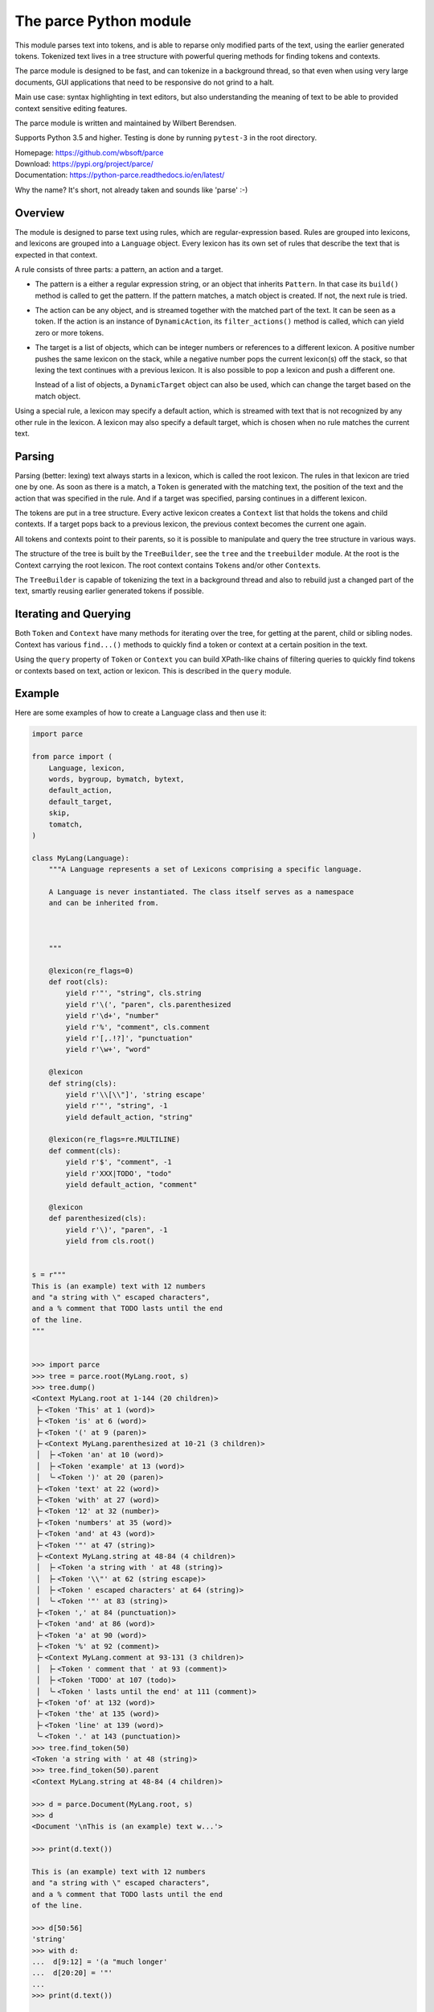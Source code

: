 The parce Python module
=========================

This module parses text into tokens, and is able to reparse only modified parts
of the text, using the earlier generated tokens. Tokenized text lives in a tree
structure with powerful quering methods for finding tokens and contexts.

The parce module is designed to be fast, and can tokenize in a background
thread, so that even when using very large documents, GUI applications that
need to be responsive do not grind to a halt.

Main use case: syntax highlighting in text editors, but also understanding the
meaning of text to be able to provided context sensitive editing features.

The parce module is written and maintained by Wilbert Berendsen.

Supports Python 3.5 and higher.
Testing is done by running ``pytest-3`` in the root directory.

| Homepage: https://github.com/wbsoft/parce
| Download: https://pypi.org/project/parce/
| Documentation: https://python-parce.readthedocs.io/en/latest/

Why the name? It's short, not already taken and sounds like 'parse' :-)


Overview
--------

The module is designed to parse text using rules, which are regular-expression
based. Rules are grouped into lexicons, and lexicons are grouped into a
``Language`` object. Every lexicon has its own set of rules that describe the
text that is expected in that context.

A rule consists of three parts: a pattern, an action and a target.

* The pattern is a either a regular expression string, or an object that
  inherits ``Pattern``. In that case its ``build()`` method is called to get the
  pattern. If the pattern matches, a match object is created. If not, the next
  rule is tried.

* The action can be any object, and is streamed together with the matched part
  of the text. It can be seen as a token. If the action is an instance of
  ``DynamicAction``, its ``filter_actions()`` method is called, which can yield
  zero or more tokens.

* The target is a list of objects, which can be integer numbers or references
  to a different lexicon. A positive number pushes the same lexicon on the
  stack, while a negative number pops the current lexicon(s) off the stack, so
  that lexing the text continues with a previous lexicon. It is also possible
  to pop a lexicon and push a different one.

  Instead of a list of objects, a ``DynamicTarget`` object can also be used,
  which can change the target based on the match object.

Using a special rule, a lexicon may specify a default action, which is
streamed with text that is not recognized by any other rule in the lexicon.
A lexicon may also specify a default target, which is chosen when no rule
matches the current text.


Parsing
-------

Parsing (better: lexing) text always starts in a lexicon, which is called the
root lexicon. The rules in that lexicon are tried one by one. As soon as there
is a match, a ``Token`` is generated with the matching text, the position of the
text and the action that was specified in the rule. And if a target was
specified, parsing continues in a different lexicon.

The tokens are put in a tree structure. Every active lexicon creates a
``Context`` list that holds the tokens and child contexts. If a target pops
back to a previous lexicon, the previous context becomes the current one again.

All tokens and contexts point to their parents, so it is possible to manipulate
and query the tree structure in various ways.

The structure of the tree is built by the ``TreeBuilder``, see the ``tree`` and
the ``treebuilder`` module. At the root is the Context carrying the root
lexicon. The root context contains ``Token``\s and/or other ``Context``\s.

The ``TreeBuilder`` is capable of tokenizing the text in a background thread and
also to rebuild just a changed part of the text, smartly reusing earlier
generated tokens if possible.


Iterating and Querying
----------------------

Both ``Token`` and ``Context`` have many methods for iterating over the tree,
for getting at the parent, child or sibling nodes. Context has various
``find...()`` methods to quickly find a token or context at a certain position
in the text.

Using the ``query`` property of ``Token`` or ``Context`` you can build
XPath-like chains of filtering queries to quickly find tokens or contexts
based on text, action or lexicon. This is described in the ``query`` module.


Example
-------

Here are some examples of how to create a Language class and then use it:

.. code:: python

    import parce

    from parce import (
        Language, lexicon,
        words, bygroup, bymatch, bytext,
        default_action,
        default_target,
        skip,
        tomatch,
    )

    class MyLang(Language):
        """A Language represents a set of Lexicons comprising a specific language.

        A Language is never instantiated. The class itself serves as a namespace
        and can be inherited from.



        """

        @lexicon(re_flags=0)
        def root(cls):
            yield r'"', "string", cls.string
            yield r'\(', "paren", cls.parenthesized
            yield r'\d+', "number"
            yield r'%', "comment", cls.comment
            yield r'[,.!?]', "punctuation"
            yield r'\w+', "word"

        @lexicon
        def string(cls):
            yield r'\\[\\"]', 'string escape'
            yield r'"', "string", -1
            yield default_action, "string"

        @lexicon(re_flags=re.MULTILINE)
        def comment(cls):
            yield r'$', "comment", -1
            yield r'XXX|TODO', "todo"
            yield default_action, "comment"

        @lexicon
        def parenthesized(cls):
            yield r'\)', "paren", -1
            yield from cls.root()


    s = r"""
    This is (an example) text with 12 numbers
    and "a string with \" escaped characters",
    and a % comment that TODO lasts until the end
    of the line.
    """


    >>> import parce
    >>> tree = parce.root(MyLang.root, s)
    >>> tree.dump()
    <Context MyLang.root at 1-144 (20 children)>
     ├╴<Token 'This' at 1 (word)>
     ├╴<Token 'is' at 6 (word)>
     ├╴<Token '(' at 9 (paren)>
     ├╴<Context MyLang.parenthesized at 10-21 (3 children)>
     │  ├╴<Token 'an' at 10 (word)>
     │  ├╴<Token 'example' at 13 (word)>
     │  ╰╴<Token ')' at 20 (paren)>
     ├╴<Token 'text' at 22 (word)>
     ├╴<Token 'with' at 27 (word)>
     ├╴<Token '12' at 32 (number)>
     ├╴<Token 'numbers' at 35 (word)>
     ├╴<Token 'and' at 43 (word)>
     ├╴<Token '"' at 47 (string)>
     ├╴<Context MyLang.string at 48-84 (4 children)>
     │  ├╴<Token 'a string with ' at 48 (string)>
     │  ├╴<Token '\\"' at 62 (string escape)>
     │  ├╴<Token ' escaped characters' at 64 (string)>
     │  ╰╴<Token '"' at 83 (string)>
     ├╴<Token ',' at 84 (punctuation)>
     ├╴<Token 'and' at 86 (word)>
     ├╴<Token 'a' at 90 (word)>
     ├╴<Token '%' at 92 (comment)>
     ├╴<Context MyLang.comment at 93-131 (3 children)>
     │  ├╴<Token ' comment that ' at 93 (comment)>
     │  ├╴<Token 'TODO' at 107 (todo)>
     │  ╰╴<Token ' lasts until the end' at 111 (comment)>
     ├╴<Token 'of' at 132 (word)>
     ├╴<Token 'the' at 135 (word)>
     ├╴<Token 'line' at 139 (word)>
     ╰╴<Token '.' at 143 (punctuation)>
    >>> tree.find_token(50)
    <Token 'a string with ' at 48 (string)>
    >>> tree.find_token(50).parent
    <Context MyLang.string at 48-84 (4 children)>

    >>> d = parce.Document(MyLang.root, s)
    >>> d
    <Document '\nThis is (an example) text w...'>

    >>> print(d.text())

    This is (an example) text with 12 numbers
    and "a string with \" escaped characters",
    and a % comment that TODO lasts until the end
    of the line.

    >>> d[50:56]
    'string'
    >>> with d:
    ...  d[9:12] = '(a "much longer'
    ...  d[20:20] = '"'
    ...
    >>> print(d.text())

    This is (a "much longer example") text with 12 numbers
    and "a string with \" escaped characters",
    and a % comment that TODO lasts until the end
    of the line.

    >>> d.get_root()[3].dump()
    <Context MyLang.parenthesized at 10-34 (4 children)>
     ├╴<Token 'a' at 10 (word)>
     ├╴<Token '"' at 12 (string)>
     ├╴<Context MyLang.string at 13-33 (2 children)>
     │  ├╴<Token 'much longer example' at 13 (string)>
     │  ╰╴<Token '"' at 32 (string)>
     ╰╴<Token ')' at 33 (paren)>



